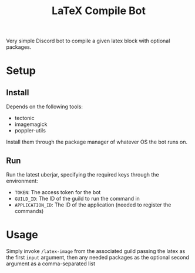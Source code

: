 #+title: LaTeX Compile Bot

Very simple Discord bot to compile a given latex block with optional packages.

[[file:.github/assets/demo.gif]]

* Setup
** Install
Depends on the following tools:
- tectonic
- imagemagick
- poppler-utils
Install them through the package manager of whatever OS the bot runs on.

** Run
Run the latest uberjar, specifying the required keys through the environment:
- =TOKEN=: The access token for the bot
- =GUILD_ID=: The ID of the guild to run the command in
- =APPLICATION_ID=: The ID of the application (needed to register the commands)

* Usage
Simply invoke =/latex-image= from the associated guild passing the latex as the first =input= argument, then any needed packages as the optional second argument as a comma-separated list
